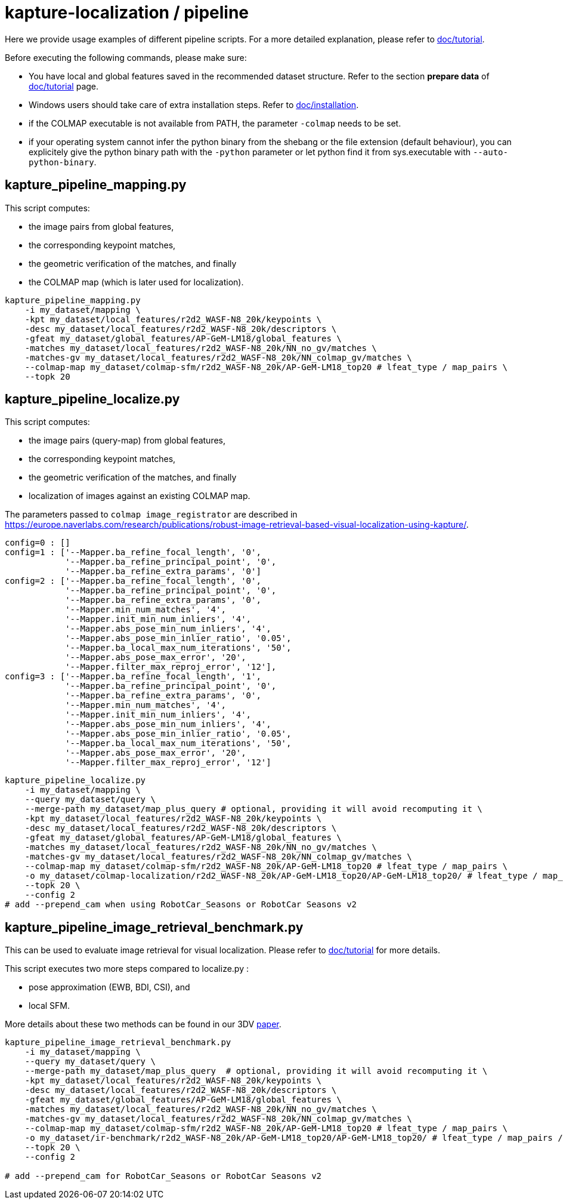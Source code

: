 = kapture-localization / pipeline

Here we provide usage examples of different pipeline scripts.
For a more detailed explanation, please refer to link:../doc/tutorial.adoc[doc/tutorial].

Before executing the following commands, please make sure:

- You have local and global features saved in the recommended dataset structure.
Refer to the section **prepare data** of link:../doc/tutorial.adoc[doc/tutorial] page.

- Windows users should take care of extra installation steps.
Refer to link:../doc/installation.adoc[doc/installation].

- if the COLMAP executable is not available from PATH, the parameter `-colmap` needs to be set.

- if your operating system cannot infer the python binary from the shebang or the file extension (default behaviour), you can explicitely give the python binary path with the `-python` parameter or let python find it from sys.executable with `--auto-python-binary`.


== kapture_pipeline_mapping.py

This script computes:

- the image pairs from global features,
- the corresponding keypoint matches,
- the geometric verification of the matches, and finally
- the COLMAP map (which is later used for localization).

[source,bash]
----
kapture_pipeline_mapping.py
    -i my_dataset/mapping \
    -kpt my_dataset/local_features/r2d2_WASF-N8_20k/keypoints \
    -desc my_dataset/local_features/r2d2_WASF-N8_20k/descriptors \
    -gfeat my_dataset/global_features/AP-GeM-LM18/global_features \
    -matches my_dataset/local_features/r2d2_WASF-N8_20k/NN_no_gv/matches \
    -matches-gv my_dataset/local_features/r2d2_WASF-N8_20k/NN_colmap_gv/matches \
    --colmap-map my_dataset/colmap-sfm/r2d2_WASF-N8_20k/AP-GeM-LM18_top20 # lfeat_type / map_pairs \
    --topk 20
----

== kapture_pipeline_localize.py

This script computes:

 - the image pairs (query-map) from global features,
 - the corresponding keypoint matches,
 - the geometric verification of the matches, and finally
 - localization of images against an existing COLMAP map.

The parameters passed to `colmap image_registrator` are described in
link:https://europe.naverlabs.com/research/publications/robust-image-retrieval-based-visual-localization-using-kapture/[].

[source,text]
----
config=0 : []
config=1 : ['--Mapper.ba_refine_focal_length', '0',
            '--Mapper.ba_refine_principal_point', '0',
            '--Mapper.ba_refine_extra_params', '0']
config=2 : ['--Mapper.ba_refine_focal_length', '0',
            '--Mapper.ba_refine_principal_point', '0',
            '--Mapper.ba_refine_extra_params', '0',
            '--Mapper.min_num_matches', '4',
            '--Mapper.init_min_num_inliers', '4',
            '--Mapper.abs_pose_min_num_inliers', '4',
            '--Mapper.abs_pose_min_inlier_ratio', '0.05',
            '--Mapper.ba_local_max_num_iterations', '50',
            '--Mapper.abs_pose_max_error', '20',
            '--Mapper.filter_max_reproj_error', '12'],
config=3 : ['--Mapper.ba_refine_focal_length', '1',
            '--Mapper.ba_refine_principal_point', '0',
            '--Mapper.ba_refine_extra_params', '0',
            '--Mapper.min_num_matches', '4',
            '--Mapper.init_min_num_inliers', '4',
            '--Mapper.abs_pose_min_num_inliers', '4',
            '--Mapper.abs_pose_min_inlier_ratio', '0.05',
            '--Mapper.ba_local_max_num_iterations', '50',
            '--Mapper.abs_pose_max_error', '20',
            '--Mapper.filter_max_reproj_error', '12']
----

[source,bash]
----
kapture_pipeline_localize.py
    -i my_dataset/mapping \
    --query my_dataset/query \
    --merge-path my_dataset/map_plus_query # optional, providing it will avoid recomputing it \
    -kpt my_dataset/local_features/r2d2_WASF-N8_20k/keypoints \
    -desc my_dataset/local_features/r2d2_WASF-N8_20k/descriptors \
    -gfeat my_dataset/global_features/AP-GeM-LM18/global_features \
    -matches my_dataset/local_features/r2d2_WASF-N8_20k/NN_no_gv/matches \
    -matches-gv my_dataset/local_features/r2d2_WASF-N8_20k/NN_colmap_gv/matches \
    --colmap-map my_dataset/colmap-sfm/r2d2_WASF-N8_20k/AP-GeM-LM18_top20 # lfeat_type / map_pairs \
    -o my_dataset/colmap-localization/r2d2_WASF-N8_20k/AP-GeM-LM18_top20/AP-GeM-LM18_top20/ # lfeat_type / map_pairs / query_pairs / \
    --topk 20 \
    --config 2
# add --prepend_cam when using RobotCar_Seasons or RobotCar Seasons v2
----


== kapture_pipeline_image_retrieval_benchmark.py

This can be used to evaluate image retrieval for visual localization.
Please refer to link:../doc/tutorial.adoc[doc/tutorial] for more details.

This script executes two more steps compared to localize.py :

 - pose approximation (EWB, BDI, CSI), and
 - local SFM.

More details about these two methods can be found in our 3DV https://europe.naverlabs.com/research/publications/benchmarking-image-retrieval-for-visual-localization/[paper].

[source,bash]
----
kapture_pipeline_image_retrieval_benchmark.py
    -i my_dataset/mapping \
    --query my_dataset/query \
    --merge-path my_dataset/map_plus_query  # optional, providing it will avoid recomputing it \
    -kpt my_dataset/local_features/r2d2_WASF-N8_20k/keypoints \
    -desc my_dataset/local_features/r2d2_WASF-N8_20k/descriptors \
    -gfeat my_dataset/global_features/AP-GeM-LM18/global_features \
    -matches my_dataset/local_features/r2d2_WASF-N8_20k/NN_no_gv/matches \
    -matches-gv my_dataset/local_features/r2d2_WASF-N8_20k/NN_colmap_gv/matches \
    --colmap-map my_dataset/colmap-sfm/r2d2_WASF-N8_20k/AP-GeM-LM18_top20 # lfeat_type / map_pairs \
    -o my_dataset/ir-benchmark/r2d2_WASF-N8_20k/AP-GeM-LM18_top20/AP-GeM-LM18_top20/ # lfeat_type / map_pairs / query_pairs \
    --topk 20 \
    --config 2

# add --prepend_cam for RobotCar_Seasons or RobotCar Seasons v2
----
